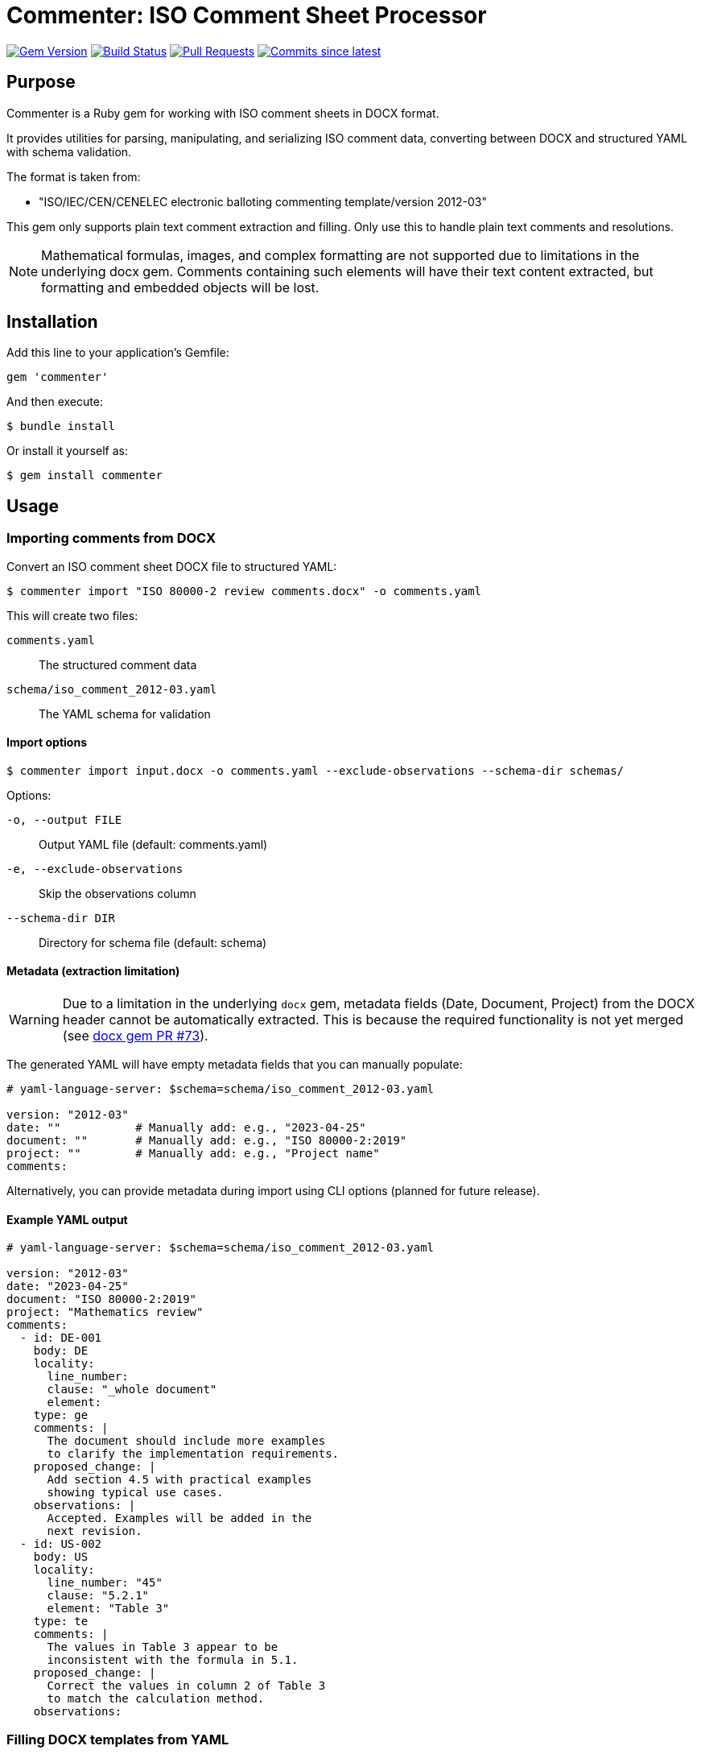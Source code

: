 = Commenter: ISO Comment Sheet Processor

image:https://img.shields.io/gem/v/commenter.svg["Gem Version", link="https://rubygems.org/gems/commenter"]
image:https://github.com/metanorma/commenter/actions/workflows/rake.yml/badge.svg["Build Status", link="https://github.com/metanorma/commenter/actions/workflows/rake.yml"]
image:https://img.shields.io/github/issues-pr-raw/metanorma/commenter.svg["Pull Requests", link="https://github.com/metanorma/commenter/pulls"]
image:https://img.shields.io/github/commits-since/metanorma/commenter/latest.svg["Commits since latest",link="https://github.com/metanorma/commenter/releases"]

== Purpose

Commenter is a Ruby gem for working with ISO comment sheets in DOCX format.

It provides utilities for parsing, manipulating, and serializing ISO comment
data, converting between DOCX and structured YAML with schema validation.

The format is taken from:

* "ISO/IEC/CEN/CENELEC electronic balloting commenting template/version 2012-03"

This gem only supports plain text comment extraction and filling. Only use this
to handle plain text comments and resolutions.

NOTE: Mathematical formulas, images, and complex formatting are not supported
due to limitations in the underlying docx gem. Comments containing such elements
will have their text content extracted, but formatting and embedded objects will
be lost.

== Installation

Add this line to your application's Gemfile:

[source,ruby]
----
gem 'commenter'
----

And then execute:

[source,shell]
----
$ bundle install
----

Or install it yourself as:

[source,shell]
----
$ gem install commenter
----

== Usage

=== Importing comments from DOCX

Convert an ISO comment sheet DOCX file to structured YAML:

[source,shell]
----
$ commenter import "ISO 80000-2 review comments.docx" -o comments.yaml
----

This will create two files:

`comments.yaml`:: The structured comment data
`schema/iso_comment_2012-03.yaml`:: The YAML schema for validation

==== Import options

[source,shell]
----
$ commenter import input.docx -o comments.yaml --exclude-observations --schema-dir schemas/
----

Options:

`-o, --output FILE`:: Output YAML file (default: comments.yaml)
`-e, --exclude-observations`:: Skip the observations column
`--schema-dir DIR`:: Directory for schema file (default: schema)

==== Metadata (extraction limitation)

WARNING: Due to a limitation in the underlying `docx` gem, metadata fields
(Date, Document, Project) from the DOCX header cannot be automatically
extracted. This is because the required functionality is not yet merged (see
https://github.com/ruby-docx/docx/pull/73[docx gem PR #73]).

The generated YAML will have empty metadata fields that you can manually
populate:

[source,yaml]
----
# yaml-language-server: $schema=schema/iso_comment_2012-03.yaml

version: "2012-03"
date: ""           # Manually add: e.g., "2023-04-25"
document: ""       # Manually add: e.g., "ISO 80000-2:2019"
project: ""        # Manually add: e.g., "Project name"
comments:
----

Alternatively, you can provide metadata during import using CLI options (planned
for future release).


==== Example YAML output

[source,yaml]
----
# yaml-language-server: $schema=schema/iso_comment_2012-03.yaml

version: "2012-03"
date: "2023-04-25"
document: "ISO 80000-2:2019"
project: "Mathematics review"
comments:
  - id: DE-001
    body: DE
    locality:
      line_number:
      clause: "_whole document"
      element:
    type: ge
    comments: |
      The document should include more examples
      to clarify the implementation requirements.
    proposed_change: |
      Add section 4.5 with practical examples
      showing typical use cases.
    observations: |
      Accepted. Examples will be added in the
      next revision.
  - id: US-002
    body: US
    locality:
      line_number: "45"
      clause: "5.2.1"
      element: "Table 3"
    type: te
    comments: |
      The values in Table 3 appear to be
      inconsistent with the formula in 5.1.
    proposed_change: |
      Correct the values in column 2 of Table 3
      to match the calculation method.
    observations:
----

=== Filling DOCX templates from YAML

This gem contains a command-line utility to fill a DOCX template with comments
from a YAML file. It generates a filled comment sheet that can be used for
review and resolution tracking.

The base template is the ISO comment sheet template located at
`data/iso_comment_template_2012-03.docx`. You can also provide a custom
template file using the `--template` option.

Syntax:

[source,shell]
----
$ commenter fill comments.yaml -o filled_comments.docx
----

==== Fill options

Options:

`-o, --output FILE`:: Output DOCX file (default: filled_comments.docx)
`-t, --template FILE`:: Custom template file
`-s, --shading`:: Apply status-based cell shading

=== GitHub Integration

==== Overview

The commenter gem provides comprehensive GitHub integration for collaborative comment review and tracking. The workflow consists of two main commands:

* `github-create` - Creates GitHub issues from comments and tracks them in YAML
* `github-retrieve` - Retrieves final observations from closed GitHub issues

==== Creating GitHub issues from comments

===== Basic usage

[source,shell]
----
$ commenter github-create --config github_config.yaml comments.yaml
----

This command creates GitHub issues for each comment and automatically updates the YAML file with GitHub issue information (issue numbers, URLs, status, timestamps).

==== Configuration file

Create a GitHub configuration file to specify repository, authentication, and
issue settings:

[source,yaml]
----
github:
  repository: "owner/repo-name"
  token: "ghp_xxxxxxxxxxxx"
  milestone:
    name: "ISO 80000-2 DIS Review"
  default_labels: ["comment-review", "iso-standard"]
  stage_labels:
    WD: ["working-draft"]
    DIS: ["draft-international-standard"]
----

A sample configuration file is provided at `data/github_config_sample.yaml`.

==== Issue templates

===== General

The gem uses Liquid templates to format GitHub issue titles and bodies. Default
templates are provided, but you can customize them.

===== Title template variables

The title template (`data/github_issue_title_template.liquid`) supports these variables:

* `stage` - Approval stage (WD/CD/DIS/FDIS/PRF/PUB)
* `document` - Document identifier
* `comment_id` - Comment identifier
* `brief_summary` - Generated summary combining locality and description
* `body` - Member body abbreviation
* `type` - Comment type code
* `clause`, `element`, `line_number` - Location information

===== Body template variables

The body template (`data/github_issue_body_template.liquid`) supports all title
variables plus:

* `comments` - Full comment text
* `proposed_change` - Proposed change text
* `observations` - Secretariat observations
* `has_observations` - Boolean for conditional rendering
* `has_proposed_change` - Boolean for conditional rendering
* `project` - Project name
* `date` - Comment sheet date
* `version` - Template version
* `type_full_name` - Full comment type name (General/Technical/Editorial)
* `locality_summary` - Formatted locality string

===== Custom templates

[example]
====
Create custom templates and reference them in your configuration:

[source,yaml]
----
github:
  templates:
    title: "custom_title.liquid"
    body: "custom_body.liquid"
----
====

==== Command options

* `-c, --config FILE` - GitHub configuration YAML file (required)
* `--stage STAGE` - Override approval stage
* `--milestone NAME` - Override milestone name
* `--assignee HANDLE` - Override assignee GitHub handle
* `--title-template FILE` - Custom title template
* `--body-template FILE` - Custom body template
* `--dry-run` - Preview issues without creating them

==== Examples

[example]
====
Create issues with custom stage:

[source,shell]
----
$ commenter github-create --config github_config.yaml --stage DIS comments.yaml
----

Preview issues before creation:

[source,shell]
----
$ commenter github-create --config github_config.yaml --dry-run comments.yaml
----
====

==== Security considerations

For security reasons, it is recommended to use the `GITHUB_TOKEN` environment
variable instead of storing the token in the configuration file.

[source,shell]
----
$ export GITHUB_TOKEN=ghp_xxxxxxxxxxxx
$ commenter github comments.yaml --config github_config.yaml
----

==== Duplicate detection

The gem automatically checks for existing issues to avoid duplicates by
searching for the comment ID in issue titles. If an issue already exists, it
will be skipped.

==== Retrieving observations from GitHub issues

===== Basic usage

After GitHub issues have been created and reviewed, use the `github-retrieve` command to extract final observations from closed issues:

[source,shell]
----
$ commenter github-retrieve --config github_config.yaml comments.yaml
----

This command:

* Reads GitHub issue information from the YAML file (no searching required)
* Fetches observations from closed GitHub issues only
* Updates the same YAML file with extracted observations
* Preserves all existing comment data

===== Magic comment syntax

To provide official observations in GitHub issues, use markdown blockquotes with special markers:

[source,markdown]
----
> **OBSERVATION:**
> Accepted. The proposed change will be included in clause 5.2.1 of the next revision.
> Technical details have been reviewed and approved by the working group.
----

Alternative shorter syntax:

[source,markdown]
----
> **COMMENTER OBSERVATION:**
> Noted. This will be considered for future revisions.
----

===== Retrieval options

* `-c, --config FILE` - GitHub configuration YAML file (required)
* `-o, --output FILE` - Output YAML file (default: update original)
* `--include-open` - Include observations from open issues (not recommended)
* `--dry-run` - Preview observations without updating YAML

===== Examples

[example]
====
Preview observations before updating:

[source,shell]
----
$ commenter github-retrieve --config github_config.yaml --dry-run comments.yaml
----

Save to new file instead of updating original:

[source,shell]
----
$ commenter github-retrieve --config github_config.yaml -o final_comments.yaml comments.yaml
----

Include observations from open issues:

[source,shell]
----
$ commenter github-retrieve --config github_config.yaml --include-open comments.yaml
----
====

===== Enhanced YAML structure

After using `github-create`, your YAML file will include GitHub integration information:

[source,yaml]
----
comments:
  - id: US-001
    body: US
    locality:
      clause: "5.2.1"
      element: "Table 3"
    type: te
    comments: "The values in Table 3 appear inconsistent..."
    proposed_change: "Correct the values in column 2..."
    observations: ""
    github:
      issue_number: 123
      issue_url: "https://github.com/owner/repo/issues/123"
      status: "open"
      created_at: "2024-01-15T10:30:00Z"
----

After using `github-retrieve` (when the issue is closed):

[source,yaml]
----
comments:
  - id: US-001
    # ... other fields unchanged ...
    observations: "Accepted. The proposed change will be included in clause 5.2.1."
    github:
      issue_number: 123
      issue_url: "https://github.com/owner/repo/issues/123"
      status: "closed"
      created_at: "2024-01-15T10:30:00Z"
      updated_at: "2024-01-20T14:45:00Z"
----

===== Configuration for retrieval

The GitHub configuration file supports retrieval-specific settings:

[source,yaml]
----
github:
  repository: "owner/repo-name"
  retrieval:
    # Magic comment markers to look for
    observation_markers:
      - "**OBSERVATION:**"
      - "**COMMENTER OBSERVATION:**"

    # Fallback to last comment if no magic comment found
    fallback_to_last_comment: true

    # Only retrieve from closed issues (recommended)
    closed_issues_only: true
----


=== Comment ID format

Typical comment IDs follow the pattern: `{MB/NC}-{number}` or `{MB/NC}-{org_id}-{seq_id}`

[example]
====
* `US-001` - First comment from ANSI (US)
* `DE-01-002` - Second comment from organization 01 within DIN (DE)
* `**-001` - First comment from ISO secretariat

Where:

* `US` = ANSI (American National Standards Institute)
* `DE` = DIN (Deutsches Institut für Normung)
* `**` = ISO Secretariat
* `CC` = CalConnect
====

=== Comment types

The comment types are defined as follows:

`ge`:: General comment
`te`:: Technical comment
`ed`:: Editorial comment

=== Workflow integration

[source,mermaid]
----
flowchart LR
    A[ISO Comment Sheet DOCX] --> B[commenter import]
    B --> C[YAML + Schema]
    C --> D[commenter github-create]
    D --> E[YAML + GitHub Info]
    E --> F[GitHub Issues + Review Process]
    F --> G[commenter github-retrieve]
    G --> H[YAML + Observations]
    H --> I[commenter fill]
    I --> J[Final DOCX]
    J --> K[ISO Secretariat]
----

=== Shading rules

When the `--shading` option is used, the following status patterns are
recognized and applied to the observations column:

|===
| Status Pattern | Intended Color | Hex Code | Example

| `accept(ed)?` | Green | #92D050 | "Accepted"
| `awm\|accept with modifications` | Olive Green | #C4D79B | "Accept with modifications"
| `noted` | Blue | #8DB4E2 | "Noted"
| `reject(ed)?` | Pink | #FF99CC | "Rejected"
| `todo` | Diagonal stripes | #D9D9D9 | "TODO: Review"

|===


== Data model

The comment structure follows this schema:

[source,yaml]
----
version: "2012-03"  # Template version
date: string | null # Comment sheet date (manually populated)
document: string | null # Document being reviewed (manually populated)
project: string | null  # Project name (manually populated)
comments:           # Array of comment objects
  - id: string      # Comment identifier
    body: string    # Member body abbreviation
    locality:       # Location information
      line_number: string | null
      clause: string
      element: string | null
    type: "ge" | "te" | "ed"  # Comment type
    comments: string          # Comment text
    proposed_change: string   # Proposed solution
    observations: string | null  # Secretariat observations (optional)
    github:         # GitHub integration information (optional)
      issue_number: integer   # GitHub issue number
      issue_url: string       # GitHub issue URL
      status: "open" | "closed"  # GitHub issue status
      created_at: string      # ISO 8601 timestamp
      updated_at: string      # ISO 8601 timestamp (optional)
----


== Schema validation

Each exported YAML file includes a schema reference for IDE support:

[source,yaml]
----
# yaml-language-server: $schema=schema/iso_comment_2012-03.yaml
----

This enables:

* Auto-completion in VS Code and other editors
* Real-time validation
* Inline documentation


== Development

=== Getting started

After checking out the repo, run `bin/setup` to install dependencies:

[source,shell]
----
$ git clone https://github.com/metanorma/commenter.git
$ cd commenter
$ bin/setup
----

Then, run `rake spec` to run the tests:

[source,shell]
----
$ bundle exec rake spec
----

You can also run `bin/console` for an interactive prompt that will allow you to experiment:

[source,shell]
----
$ bin/console
----

=== Running tests

The gem includes comprehensive test coverage for all major components:

[source,shell]
----
# Run all tests
$ bundle exec rspec

# Run specific test files
$ bundle exec rspec spec/commenter/comment_spec.rb
$ bundle exec rspec spec/commenter/comment_sheet_spec.rb
$ bundle exec rspec spec/commenter/github_integration_spec.rb

# Run tests with coverage
$ bundle exec rspec --format documentation
----

=== Testing GitHub integration

To test the GitHub integration features:

1. Create a test repository on GitHub
2. Generate a personal access token with appropriate permissions
3. Create a test configuration file:

[source,yaml]
----
github:
  repository: "your-username/test-repo"
  default_labels: ["test-comment"]
  default_assignee: "your-username"
----

4. Test with dry-run mode first:

[source,shell]
----
$ GITHUB_TOKEN=your_token bundle exec exe/commenter github test_comments.yaml --config test_config.yaml --dry-run
----

NOTE: For testing template rendering and dry-run functionality without a real GitHub token, you can use a dummy token:

[source,shell]
----
$ GITHUB_TOKEN=dummy_token bundle exec exe/commenter github test_comments.yaml --config test_config.yaml --dry-run
----

This allows you to test the issue preview functionality, template rendering, and configuration parsing without making actual GitHub API calls.

=== Code structure

The gem is organized into several key components:

==== Core classes

`Commenter::Comment`:: Represents individual comments with locality, type, and content
`Commenter::CommentSheet`:: Container for multiple comments with metadata
`Commenter::Parser`:: Handles DOCX parsing and YAML generation
`Commenter::Filler`:: Fills DOCX templates with comment data
`Commenter::GitHubIssueCreator`:: Creates GitHub issues from comments

==== CLI interface

`Commenter::Cli`:: Thor-based command-line interface with subcommands:

** `import` - Convert DOCX to YAML
** `fill` - Fill DOCX template from YAML
** `github-create` - Create GitHub issues from comments
** `github-retrieve` - Retrieve observations from GitHub issues

==== Templates and configuration

* `data/iso_comment_template_2012-03.docx` - Base DOCX template
* `data/github_issue_title_template.liquid` - GitHub issue title template
* `data/github_issue_body_template.liquid` - GitHub issue body template
* `data/github_config_sample.yaml` - Sample GitHub configuration
* `schema/iso_comment_2012-03.yaml` - YAML schema for validation

=== Debugging

Enable debug output for troubleshooting:

[source,shell]
----
# Enable verbose output
$ bundle exec exe/commenter import input.docx --verbose

# Debug GitHub API calls
$ OCTOKIT_DEBUG=true bundle exec exe/commenter github comments.yaml --config config.yaml --dry-run
----

=== Troubleshooting

==== Common issues

**DOCX parsing errors**::
** Ensure the DOCX file follows the ISO comment template format
** Check for corrupted or password-protected files
** Verify table structure matches expected format

**GitHub API errors**::
** Verify your GitHub token has appropriate permissions
** Check rate limiting if making many requests
** Ensure repository exists and is accessible

**Template rendering errors**::
** Validate Liquid template syntax
** Check that all referenced variables are available
** Test templates with sample data first

**Schema validation errors**::
** Ensure YAML follows the required structure
** Check for missing required fields
** Validate comment ID format

==== Getting help

* Check the issue tracker on GitHub
* Review existing test cases for usage examples
* Run commands with `--help` for detailed options
* Use `--dry-run` mode to preview operations safely


== Copyright

This gem is developed, maintained and funded by
https://www.ribose.com[Ribose]


== License

The gem is available as open source under the terms of the
https://opensource.org/licenses/BSD-2-Clause[2-Clause BSD License].
